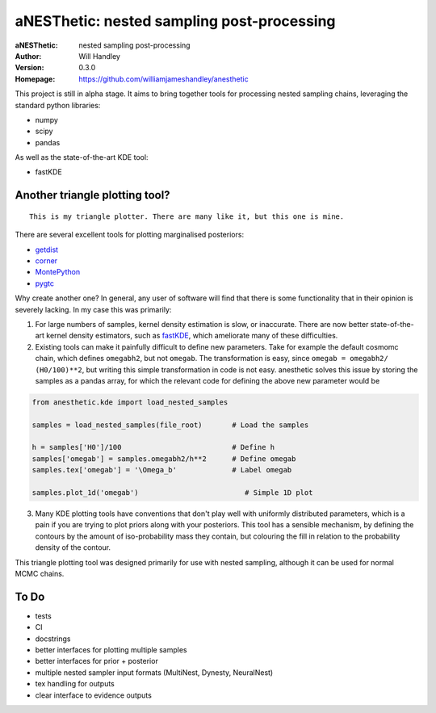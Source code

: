 ===========================================
aNESThetic: nested sampling post-processing 
===========================================
:aNESThetic: nested sampling post-processing
:Author: Will Handley
:Version: 0.3.0
:Homepage: https://github.com/williamjameshandley/anesthetic

This project is still in alpha stage. It aims to bring together tools for processing nested sampling chains, leveraging the standard python libraries:

- numpy
- scipy
- pandas

As well as the state-of-the-art KDE tool:

- fastKDE

Another triangle plotting tool?
-------------------------------

::
    
    This is my triangle plotter. There are many like it, but this one is mine.

There are several excellent tools for plotting marginalised posteriors:

- `getdist <http://getdist.readthedocs.io/en/latest/intro.html>`__ 
- `corner <https://corner.readthedocs.io/en/latest/>`__
- `MontePython <http://baudren.github.io/montepython.html>`__
- `pygtc <https://pygtc.readthedocs.io/en/latest/>`__

Why create another one? In general, any user of software will find that there is some functionality that in their opinion is severely lacking. In my case this was primarily:

1. For large numbers of samples, kernel density estimation is slow, or inaccurate. There are now better state-of-the-art kernel density estimators, such as `fastKDE <https://pypi.org/project/fastkde/>`__, which ameliorate many of these difficulties.

2. Existing tools can make it painfully difficult to define new parameters. Take for example the default cosmomc chain, which defines ``omegabh2``, but not ``omegab``. The transformation is easy, since ``omegab = omegabh2/ (H0/100)**2``, but writing this simple transformation in code is not easy. anesthetic solves this issue by storing the samples as a pandas array, for which the relevant code for defining the above new parameter would be

.. code:: python

    from anesthetic.kde import load_nested_samples

    samples = load_nested_samples(file_root)       # Load the samples

    h = samples['H0']/100                          # Define h
    samples['omegab'] = samples.omegabh2/h**2      # Define omegab
    samples.tex['omegab'] = '\Omega_b'             # Label omegab

    samples.plot_1d('omegab')                         # Simple 1D plot
    
3. Many KDE plotting tools have conventions that don't play well with uniformly distributed parameters, which is a pain if you are trying to plot priors along with your posteriors. This tool has a sensible mechanism, by defining the contours by the amount of iso-probability mass they contain, but colouring the fill in relation to the probability density of the contour.

This triangle plotting tool was designed primarily for use with nested sampling, although it can be used for normal MCMC chains.

To Do
-----
- tests
- CI
- docstrings
- better interfaces for plotting multiple samples
- better interfaces for prior + posterior
- multiple nested sampler input formats (MultiNest, Dynesty, NeuralNest)
- tex handling for outputs
- clear interface to evidence outputs
